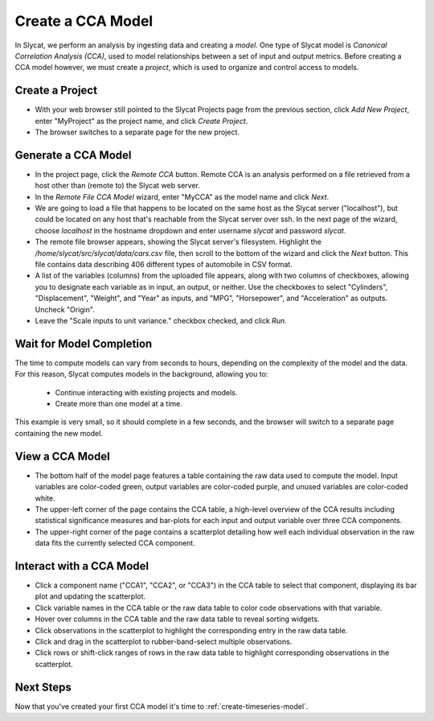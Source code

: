 .. _create-cca-model:

Create a CCA Model
==================

In Slycat, we perform an analysis by ingesting data and creating a
*model*. One type of Slycat model is *Canonical Correlation Analysis
(CCA)*, used to model relationships between a set of input and output
metrics. Before creating a CCA model however, we must create a
*project*, which is used to organize and control access to models.

Create a Project
----------------

* With your web browser still pointed to the Slycat Projects page from the
  previous section, click *Add New Project*, enter "MyProject" as the project name, and
  click *Create Project*.
* The browser switches to a separate page for the new project.

Generate a CCA Model
--------------------

* In the project page, click the *Remote CCA* button. Remote CCA is an
  analysis performed on a file retrieved from a host other than (remote to)
  the Slycat web server.
* In the *Remote File CCA Model* wizard, enter "MyCCA" as the model name
  and click *Next*.
* We are going to load a file that happens to be located on the same host
  as the Slycat server ("localhost"), but could be located on any host that's
  reachable from the Slycat server over ssh.  In the next page of the wizard,
  choose *localhost* in the hostname dropdown and enter username *slycat* and
  password *slycat*.
* The remote file browser appears, showing the Slycat server's filesystem.
  Highlight the */home/slycat/src/slycat/data/cars.csv* file, then scroll to
  the bottom of the wizard and click the *Next* button. This file contains data
  describing 406 different types of automobile in CSV format.
* A list of the variables (columns) from the uploaded file appears,
  along with two columns of checkboxes, allowing you to designate each
  variable as in input, an output, or neither. Use the checkboxes to
  select "Cylinders", "Displacement", "Weight", and "Year" as inputs,
  and "MPG", "Horsepower", and "Acceleration" as outputs. Uncheck
  "Origin".
* Leave the "Scale inputs to unit variance." checkbox checked, and
  click *Run*.

Wait for Model Completion
-------------------------

The time to compute models can vary from seconds to hours, depending
on the complexity of the model and the data. For this reason, Slycat
computes models in the background, allowing you to:

  *  Continue interacting with existing projects and models.
  *  Create more than one model at a time.

This example is very small, so it should complete in a few seconds,
and the browser will switch to a separate page containing the new model.

View a CCA Model
----------------

* The bottom half of the model page features a table containing the raw
  data used to compute the model. Input variables are color-coded
  green, output variables are color-coded purple, and unused variables
  are color-coded white.
* The upper-left corner of the page contains the CCA table, a
  high-level overview of the CCA results including statistical
  significance measures and bar-plots for each input and output
  variable over three CCA components.
* The upper-right corner of the page contains a scatterplot detailing
  how well each individual observation in the raw data fits the
  currently selected CCA component.

Interact with a CCA Model
-------------------------

* Click a component name ("CCA1", "CCA2", or "CCA3") in the CCA table
  to select that component, displaying its bar plot and updating the
  scatterplot.
* Click variable names in the CCA table or the raw data table to color
  code observations with that variable.
* Hover over columns in the CCA table and the raw data table to reveal
  sorting widgets.
* Click observations in the scatterplot to highlight the corresponding
  entry in the raw data table.
* Click and drag in the scatterplot to rubber-band-select multiple
  observations.
* Click rows or shift-click ranges of rows in the raw data table to
  highlight corresponding observations in the scatterplot.

Next Steps
----------

Now that you've created your first CCA model it's time to :ref:`create-timeseries-model`.
